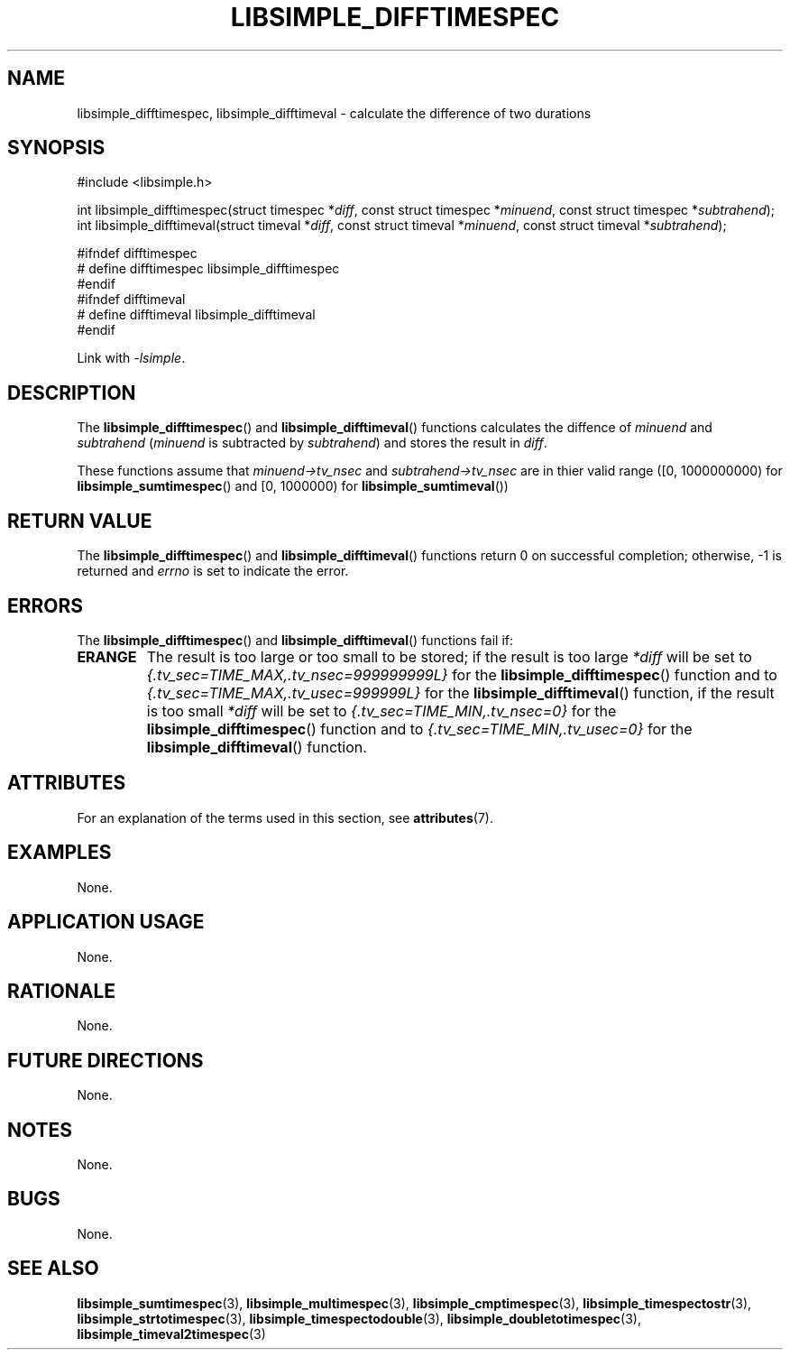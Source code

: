 .TH LIBSIMPLE_DIFFTIMESPEC 3 libsimple
.SH NAME
libsimple_difftimespec, libsimple_difftimeval \- calculate the difference of two durations

.SH SYNOPSIS
.nf
#include <libsimple.h>

int libsimple_difftimespec(struct timespec *\fIdiff\fP, const struct timespec *\fIminuend\fP, const struct timespec *\fIsubtrahend\fP);
int libsimple_difftimeval(struct timeval *\fIdiff\fP, const struct timeval *\fIminuend\fP, const struct timeval *\fIsubtrahend\fP);

#ifndef difftimespec
# define difftimespec libsimple_difftimespec
#endif
#ifndef difftimeval
# define difftimeval libsimple_difftimeval
#endif
.fi
.PP
Link with
.IR \-lsimple .

.SH DESCRIPTION
The
.BR libsimple_difftimespec ()
and
.BR libsimple_difftimeval ()
functions calculates the diffence of
.I minuend
and
.I subtrahend
.RI ( minuend
is subtracted by
.IR subtrahend )
and stores the result in
.IR diff .
.PP
These functions assume that
.I minuend->tv_nsec
and
.I subtrahend->tv_nsec
are in thier valid range ([0, 1000000000) for
.BR libsimple_sumtimespec ()
and [0, 1000000) for
.BR libsimple_sumtimeval ())

.SH RETURN VALUE
The
.BR libsimple_difftimespec ()
and
.BR libsimple_difftimeval ()
functions return 0 on successful completion;
otherwise, \-1 is returned and
.I errno
is set to indicate the error.

.SH ERRORS
The
.BR libsimple_difftimespec ()
and
.BR libsimple_difftimeval ()
functions fail if:
.TP
.B ERANGE
The result is too large or too small to be stored; if the
result is too large
.I *diff
will be set to
.I {.tv_sec=TIME_MAX,.tv_nsec=999999999L}
for the
.BR libsimple_difftimespec ()
function and to
.I {.tv_sec=TIME_MAX,.tv_usec=999999L}
for the
.BR libsimple_difftimeval ()
function, if the result is too small
.I *diff
will be set to
.I {.tv_sec=TIME_MIN,.tv_nsec=0}
for the
.BR libsimple_difftimespec ()
function and to
.I {.tv_sec=TIME_MIN,.tv_usec=0}
for the
.BR libsimple_difftimeval ()
function.

.SH ATTRIBUTES
For an explanation of the terms used in this section, see
.BR attributes (7).
.TS
allbox;
lb lb lb
l l l.
Interface	Attribute	Value
T{
.BR libsimple_difftimespec ()
.br
.BR libsimple_difftimeval ()
T}	Thread safety	MT-Safe
T{
.BR libsimple_difftimespec ()
.br
.BR libsimple_difftimeval ()
T}	Async-signal safety	AS-Safe
T{
.BR libsimple_difftimespec ()
.br
.BR libsimple_difftimeval ()
T}	Async-cancel safety	AC-Safe
.TE

.SH EXAMPLES
None.

.SH APPLICATION USAGE
None.

.SH RATIONALE
None.

.SH FUTURE DIRECTIONS
None.

.SH NOTES
None.

.SH BUGS
None.

.SH SEE ALSO
.BR libsimple_sumtimespec (3),
.BR libsimple_multimespec (3),
.BR libsimple_cmptimespec (3),
.BR libsimple_timespectostr (3),
.BR libsimple_strtotimespec (3),
.BR libsimple_timespectodouble (3),
.BR libsimple_doubletotimespec (3),
.BR libsimple_timeval2timespec (3)
